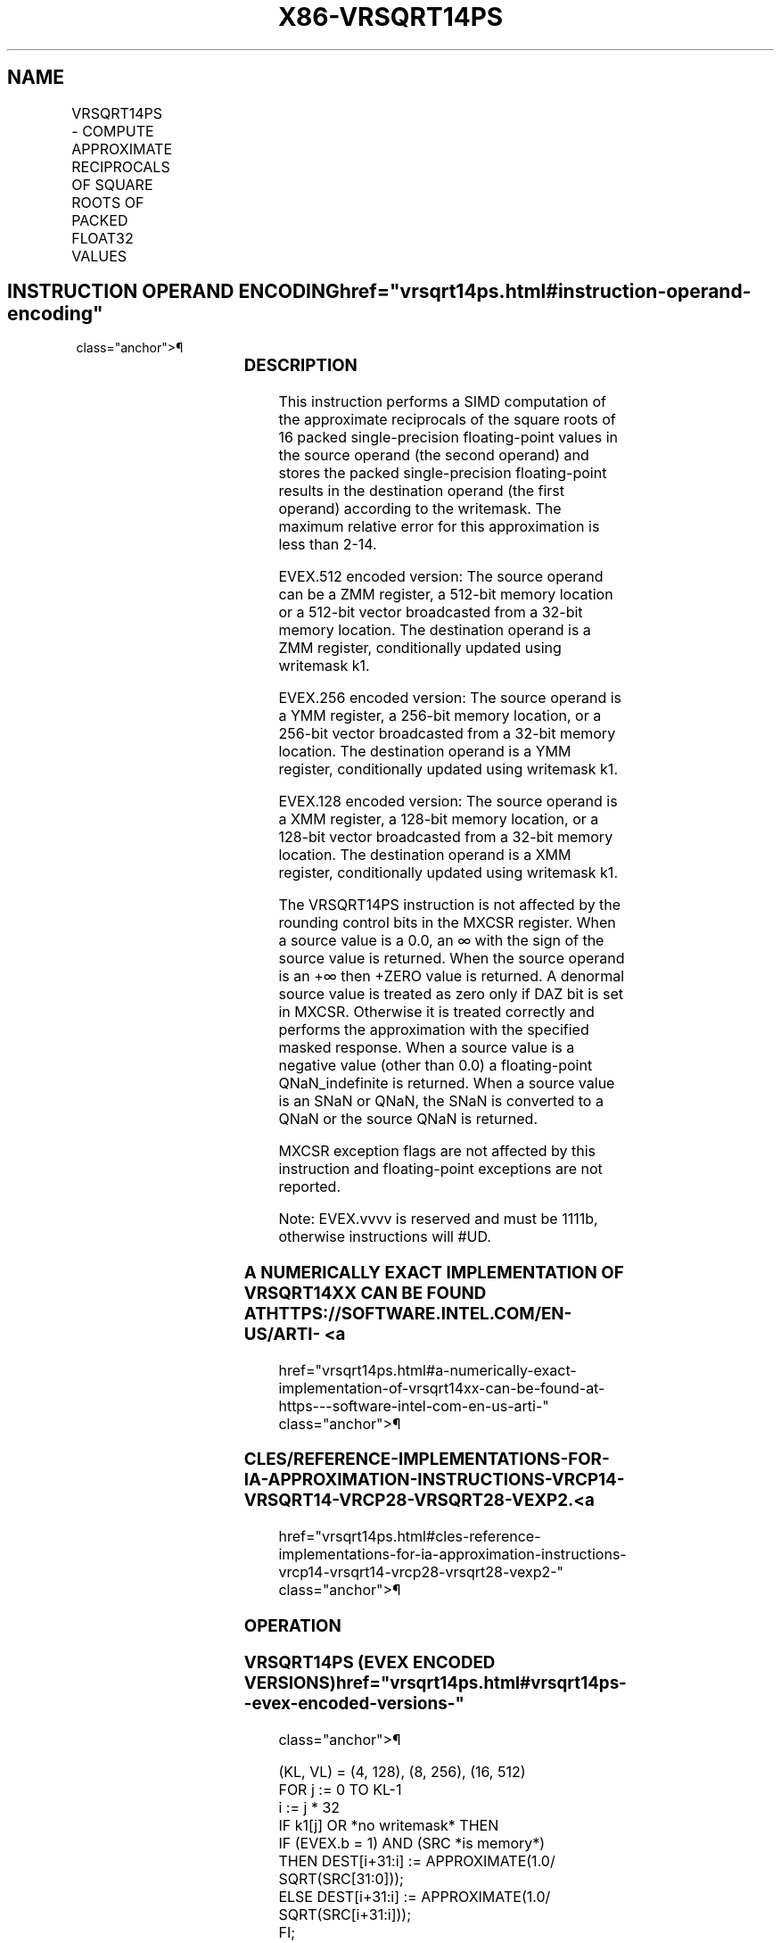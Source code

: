 '\" t
.nh
.TH "X86-VRSQRT14PS" "7" "December 2023" "Intel" "Intel x86-64 ISA Manual"
.SH NAME
VRSQRT14PS - COMPUTE APPROXIMATE RECIPROCALS OF SQUARE ROOTS OF PACKED FLOAT32 VALUES
.TS
allbox;
l l l l l 
l l l l l .
\fBOpcode/Instruction\fP	\fBOp/En\fP	\fB64/32 bit Mode Support\fP	\fBCPUID Feature Flag\fP	\fBDescription\fP
T{
EVEX.128.66.0F38.W0 4E /r VRSQRT14PS xmm1 {k1}{z}, xmm2/m128/m32bcst
T}	A	V/V	AVX512VL AVX512F	T{
Computes the approximate reciprocal square roots of the packed single-precision floating-point values in xmm2/m128/m32bcst and stores the results in xmm1. Under writemask.
T}
T{
EVEX.256.66.0F38.W0 4E /r VRSQRT14PS ymm1 {k1}{z}, ymm2/m256/m32bcst
T}	A	V/V	AVX512VL AVX512F	T{
Computes the approximate reciprocal square roots of the packed single-precision floating-point values in ymm2/m256/m32bcst and stores the results in ymm1. Under writemask.
T}
T{
EVEX.512.66.0F38.W0 4E /r VRSQRT14PS zmm1 {k1}{z}, zmm2/m512/m32bcst
T}	A	V/V	AVX512F	T{
Computes the approximate reciprocal square roots of the packed single-precision floating-point values in zmm2/m512/m32bcst and stores the results in zmm1. Under writemask.
T}
.TE

.SH INSTRUCTION OPERAND ENCODING  href="vrsqrt14ps.html#instruction-operand-encoding"
class="anchor">¶

.TS
allbox;
l l l l l l 
l l l l l l .
\fBOp/En\fP	\fBTuple Type\fP	\fBOperand 1\fP	\fBOperand 2\fP	\fBOperand 3\fP	\fBOperand 4\fP
A	Full	ModRM:reg (w)	ModRM:r/m (r)	N/A	N/A
.TE

.SS DESCRIPTION
This instruction performs a SIMD computation of the approximate
reciprocals of the square roots of 16 packed single-precision
floating-point values in the source operand (the second operand) and
stores the packed single-precision floating-point results in the
destination operand (the first operand) according to the writemask. The
maximum relative error for this approximation is less than
2-14\&.

.PP
EVEX.512 encoded version: The source operand can be a ZMM register, a
512-bit memory location or a 512-bit vector broadcasted from a 32-bit
memory location. The destination operand is a ZMM register,
conditionally updated using writemask k1.

.PP
EVEX.256 encoded version: The source operand is a YMM register, a
256-bit memory location, or a 256-bit vector broadcasted from a 32-bit
memory location. The destination operand is a YMM register,
conditionally updated using writemask k1.

.PP
EVEX.128 encoded version: The source operand is a XMM register, a
128-bit memory location, or a 128-bit vector broadcasted from a 32-bit
memory location. The destination operand is a XMM register,
conditionally updated using writemask k1.

.PP
The VRSQRT14PS instruction is not affected by the rounding control bits
in the MXCSR register. When a source value is a 0.0, an ∞ with the sign
of the source value is returned. When the source operand is an +∞ then
+ZERO value is returned. A denormal source value is treated as zero only
if DAZ bit is set in MXCSR. Otherwise it is treated correctly and
performs the approximation with the specified masked response. When a
source value is a negative value (other than 0.0) a floating-point
QNaN_indefinite is returned. When a source value is an SNaN or QNaN,
the SNaN is converted to a QNaN or the source QNaN is returned.

.PP
MXCSR exception flags are not affected by this instruction and
floating-point exceptions are not reported.

.PP
Note: EVEX.vvvv is reserved and must be 1111b, otherwise instructions
will #UD.

.SS A NUMERICALLY EXACT IMPLEMENTATION OF VRSQRT14XX CAN BE FOUND AT HTTPS://SOFTWARE.INTEL.COM/EN-US/ARTI- <a
href="vrsqrt14ps.html#a-numerically-exact-implementation-of-vrsqrt14xx-can-be-found-at-https---software-intel-com-en-us-arti-"
class="anchor">¶

.SS CLES/REFERENCE-IMPLEMENTATIONS-FOR-IA-APPROXIMATION-INSTRUCTIONS-VRCP14-VRSQRT14-VRCP28-VRSQRT28-VEXP2. <a
href="vrsqrt14ps.html#cles-reference-implementations-for-ia-approximation-instructions-vrcp14-vrsqrt14-vrcp28-vrsqrt28-vexp2-"
class="anchor">¶

.SS OPERATION
.SS VRSQRT14PS (EVEX ENCODED VERSIONS)  href="vrsqrt14ps.html#vrsqrt14ps--evex-encoded-versions-"
class="anchor">¶

.EX
(KL, VL) = (4, 128), (8, 256), (16, 512)
FOR j := 0 TO KL-1
    i := j * 32
    IF k1[j] OR *no writemask* THEN
            IF (EVEX.b = 1) AND (SRC *is memory*)
                THEN DEST[i+31:i] := APPROXIMATE(1.0/ SQRT(SRC[31:0]));
                ELSE DEST[i+31:i] := APPROXIMATE(1.0/ SQRT(SRC[i+31:i]));
            FI;
    ELSE
        IF *merging-masking* ; merging-masking
            THEN *DEST[i+31:i] remains unchanged*
            ELSE
                    ; zeroing-masking
                DEST[i+31:i] := 0
        FI;
    FI;
ENDFOR;
DEST[MAXVL-1:VL] := 0
.EE

.SS INTEL C/C++ COMPILER INTRINSIC EQUIVALENT  href="vrsqrt14ps.html#intel-c-c++-compiler-intrinsic-equivalent"
class="anchor">¶

.EX
VRSQRT14PS __m512 _mm512_rsqrt14_ps( __m512 a);

VRSQRT14PS __m512 _mm512_mask_rsqrt14_ps(__m512 s, __mmask16 k, __m512 a);

VRSQRT14PS __m512 _mm512_maskz_rsqrt14_ps( __mmask16 k, __m512 a);

VRSQRT14PS __m256 _mm256_rsqrt14_ps( __m256 a);

VRSQRT14PS __m256 _mm256_mask_rsqrt14_ps(__m256 s, __mmask8 k, __m256 a);

VRSQRT14PS __m256 _mm256_maskz_rsqrt14_ps( __mmask8 k, __m256 a);

VRSQRT14PS __m128 _mm_rsqrt14_ps( __m128 a);

VRSQRT14PS __m128 _mm_mask_rsqrt14_ps(__m128 s, __mmask8 k, __m128 a);

VRSQRT14PS __m128 _mm_maskz_rsqrt14_ps( __mmask8 k, __m128 a);
.EE

.SS SIMD FLOATING-POINT EXCEPTIONS  href="vrsqrt14ps.html#simd-floating-point-exceptions"
class="anchor">¶

.PP
None.

.SS OTHER EXCEPTIONS
See Table 2-21, “Type 4 Class
Exception Conditions.”

.SH COLOPHON
This UNOFFICIAL, mechanically-separated, non-verified reference is
provided for convenience, but it may be
incomplete or
broken in various obvious or non-obvious ways.
Refer to Intel® 64 and IA-32 Architectures Software Developer’s
Manual
\[la]https://software.intel.com/en\-us/download/intel\-64\-and\-ia\-32\-architectures\-sdm\-combined\-volumes\-1\-2a\-2b\-2c\-2d\-3a\-3b\-3c\-3d\-and\-4\[ra]
for anything serious.

.br
This page is generated by scripts; therefore may contain visual or semantical bugs. Please report them (or better, fix them) on https://github.com/MrQubo/x86-manpages.
